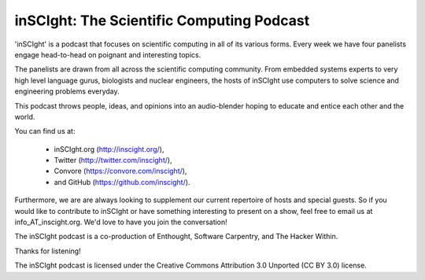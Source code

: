 inSCIght: The Scientific Computing Podcast
==========================================
'inSCIght' is a podcast that focuses on scientific computing in all of its various forms. 
Every week we have four panelists engage head-to-head on poignant and interesting topics. 

The panelists are drawn from all across the scientific computing community.  From embedded 
systems experts to very high level language gurus, biologists and nuclear engineers, 
the hosts of inSCIght use computers to solve science and engineering problems everyday. 

This podcast throws people, ideas, and opinions into an audio-blender hoping to educate 
and entice each other and the world.

You can find us at:

    * inSCIght.org (http://inscight.org/),
    * Twitter (http://twitter.com/inscight/),
    * Convore (https://convore.com/inscight/),
    * and GitHub (https://github.com/inscight/).

Furthermore, we are are always looking to supplement our current repertoire of hosts and 
special guests.  So if you would like to contribute to inSCIght or have something interesting 
to present on a show, feel free to email us at info_AT_inscight.org. We'd love to have you
join the conversation!

The inSCIght podcast is a co-production of Enthought, Software Carpentry, and The Hacker Within.


Thanks for listening!


The inSCIght podcast is licensed under the Creative Commons Attribution 3.0 Unported
(CC BY 3.0) license.

